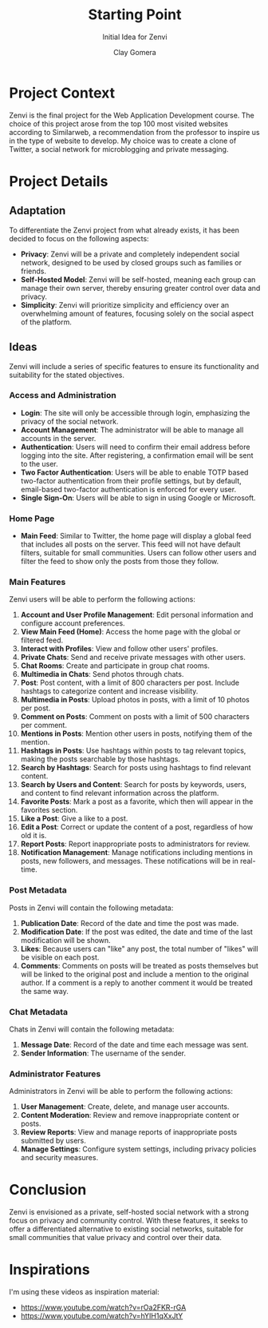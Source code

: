 #+title: Starting Point
#+subtitle: Initial Idea for Zenvi
#+author: Clay Gomera
#+latex_class: article
#+latex_class_options: [letterpaper,12pt]
#+latex_header: \usepackage[margin=1in]{geometry}
#+latex_header: \usepackage{fontspec}
#+latex_header: \setmainfont{Carlito} % or any other font you prefer
#+latex_compiler: xelatex
#+OPTIONS: toc:nil date:nil num:nil
#+description: Documentation document that describes the initial idea for this project

* Project Context

Zenvi is the final project for the Web Application Development course. The
choice of this project arose from the top 100 most visited websites according to
Similarweb, a recommendation from the professor to inspire us in the type of
website to develop. My choice was to create a clone of Twitter, a social network
for microblogging and private messaging.

* Project Details

** Adaptation

To differentiate the Zenvi project from what already exists, it has been decided
to focus on the following aspects:

- *Privacy*: Zenvi will be a private and completely independent social network,
  designed to be used by closed groups such as families or friends.
- *Self-Hosted Model*: Zenvi will be self-hosted, meaning each group can manage
  their own server, thereby ensuring greater control over data and privacy.
- *Simplicity*: Zenvi will prioritize simplicity and efficiency over an
  overwhelming amount of features, focusing solely on the social aspect of the
  platform.

** Ideas

Zenvi will include a series of specific features to ensure its functionality and
suitability for the stated objectives.

*** Access and Administration

- *Login*: The site will only be accessible through login, emphasizing the
  privacy of the social network.
- *Account Management*: The administrator will be able to manage all accounts in
  the server.
- *Authentication*: Users will need to confirm their email address before logging
  into the site. After registering, a confirmation email will be sent to the
  user.
- *Two Factor Authentication*: Users will be able to enable TOTP based two-factor
  authentication from their profile settings, but by default, email-based
  two-factor authentication is enforced for every user.
- *Single Sign-On*: Users will be able to sign in using Google or Microsoft.

*** Home Page

- *Main Feed*: Similar to Twitter, the home page will display a global feed
  that includes all posts on the server. This feed will not have default
  filters, suitable for small communities. Users can follow other users and
  filter the feed to show only the posts from those they follow.

*** Main Features

Zenvi users will be able to perform the following actions:

1. *Account and User Profile Management*: Edit personal information and configure
   account preferences.
2. *View Main Feed (Home)*: Access the home page with the global or filtered feed.
3. *Interact with Profiles*: View and follow other users' profiles.
4. *Private Chats*: Send and receive private messages with other users.
5. *Chat Rooms*: Create and participate in group chat rooms.
6. *Multimedia in Chats*: Send photos through chats.
7. *Post*: Post content, with a limit of 800 characters per post. Include hashtags
   to categorize content and increase visibility.
8. *Multimedia in Posts*: Upload photos in posts, with a limit of 10 photos per
   post.
9. *Comment on Posts*: Comment on posts with a limit of 500 characters per
   comment.
10. *Mentions in Posts*: Mention other users in posts, notifying them of the
    mention.
11. *Hashtags in Posts*: Use hashtags within posts to tag relevant topics, making
    the posts searchable by those hashtags.
12. *Search by Hashtags*: Search for posts using hashtags to find relevant
    content.
13. *Search by Users and Content*: Search for posts by keywords, users, and
    content to find relevant information across the platform.
14. *Favorite Posts*: Mark a post as a favorite, which then will appear in the
    favorites section.
15. *Like a Post*: Give a like to a post.
16. *Edit a Post*: Correct or update the content of a post, regardless of how old
    it is.
17. *Report Posts*: Report inappropriate posts to administrators for review.
18. *Notification Management*: Manage notifications including mentions in posts,
    new followers, and messages. These notifications will be in real-time.

*** Post Metadata

Posts in Zenvi will contain the following metadata:

1. *Publication Date*: Record of the date and time the post was made.
2. *Modification Date*: If the post was edited, the date and time of the last
   modification will be shown.
3. *Likes*: Because users can "like" any post, the total number of "likes" will be
   visible on each post.
4. *Comments*: Comments on posts will be treated as posts themselves but will be
   linked to the original post and include a mention to the original author. If
   a comment is a reply to another comment it would be treated the same way.

*** Chat Metadata

Chats in Zenvi will contain the following metadata:

1. *Message Date*: Record of the date and time each message was sent.
2. *Sender Information*: The username of the sender.

*** Administrator Features

Administrators in Zenvi will be able to perform the following actions:

1. *User Management*: Create, delete, and manage user accounts.
2. *Content Moderation*: Review and remove inappropriate content or posts.
3. *Review Reports*: View and manage reports of inappropriate posts submitted by
   users.
4. *Manage Settings*: Configure system settings, including privacy policies and
   security measures.

* Conclusion

Zenvi is envisioned as a private, self-hosted social network with a strong focus
on privacy and community control. With these features, it seeks to offer a
differentiated alternative to existing social networks, suitable for small
communities that value privacy and control over their data.

* Inspirations

I'm using these videos as inspiration material:

- https://www.youtube.com/watch?v=rOa2FKR-rGA
- https://www.youtube.com/watch?v=hYIH1qXxJtY
